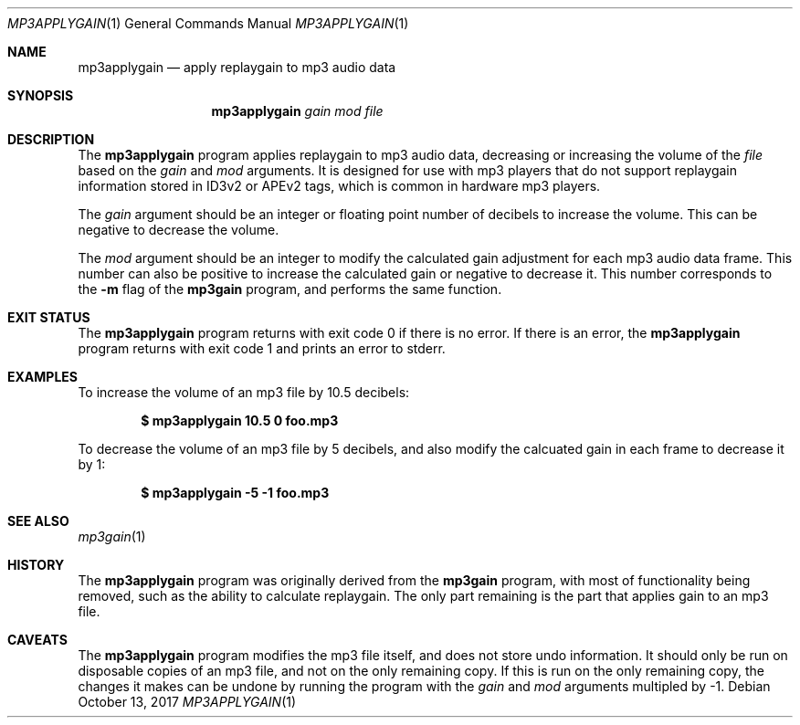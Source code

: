 .Dd $Mdocdate: October 13 2017 $
.Dt MP3APPLYGAIN 1
.Os
.Sh NAME
.Nm mp3applygain
.Nd apply replaygain to mp3 audio data
.Sh SYNOPSIS
.Nm mp3applygain
.Ar gain mod file
.Sh DESCRIPTION
The
.Nm
program applies replaygain to mp3 audio data, decreasing
or increasing the volume of the
.Ar file
based on the
.Ar gain
and
.Ar mod
arguments.
It is designed for use with mp3 players that do not support
replaygain information stored in ID3v2 or APEv2 tags, which
is common in hardware mp3 players.
.Pp
The
.Ar gain
argument should be an integer or floating point number
of decibels to increase the volume.
This can be negative to decrease the volume.
.Pp
The
.Ar mod
argument should be an integer to modify the calculated gain
adjustment for each mp3 audio data frame.
This number can also be positive to increase the calculated
gain or negative to decrease it.
This number corresponds to the
.Fl m
flag of the
.Nm mp3gain
program, and performs the same function.
.Sh EXIT STATUS
The
.Nm
program returns with exit code 0 if there is no error.
If there is an error, the
.Nm
program returns with exit code 1 and prints an error
to stderr.
.Sh EXAMPLES
To increase the volume of an mp3 file by 10.5 decibels:
.Pp
.Dl $ mp3applygain 10.5 0 foo.mp3
.Pp
To decrease the volume of an mp3 file by 5 decibels,
and also modify the calcuated gain in each frame to
decrease it by 1:
.Pp
.Dl $ mp3applygain -5 -1 foo.mp3
.Sh SEE ALSO
.Xr mp3gain 1
.Sh HISTORY
The
.Nm
program was originally derived from the
.Nm mp3gain
program, with most of functionality being removed,
such as the ability to calculate replaygain.
The only part remaining is the part that applies
gain to an mp3 file.
.Sh CAVEATS
The
.Nm
program modifies the mp3 file itself, and does not
store undo information.
It should only be run on disposable copies of an
mp3 file, and not on the only remaining copy.
If this is run on the only remaining copy, the changes
it makes can be undone by running the program with the
.Ar gain
and
.Ar mod
arguments multipled by -1.
